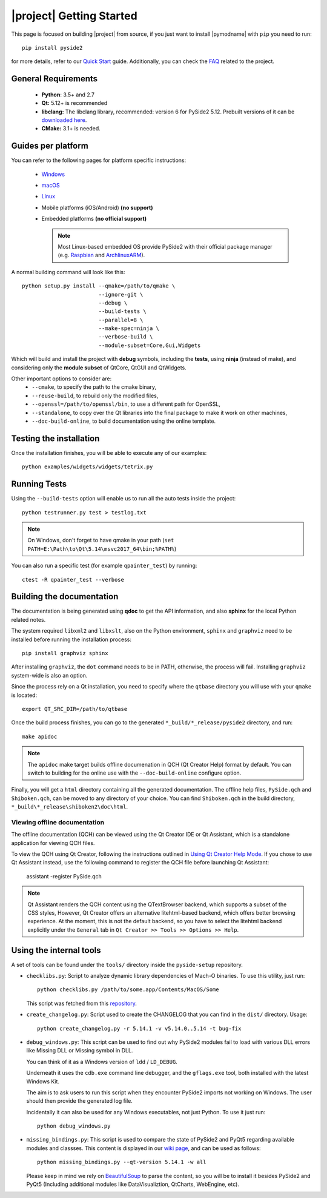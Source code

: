 |project| Getting Started
==========================

This page is focused on building |project| from source, if you just want to install |pymodname|
with ``pip`` you need to run::

    pip install pyside2

for more details, refer to our `Quick Start`_ guide. Additionally, you can
check the `FAQ`_ related to the project.

.. _Quick Start: quickstart.html
.. _FAQ: faq.html

General Requirements
--------------------

 * **Python**: 3.5+ and 2.7
 * **Qt:** 5.12+ is recommended
 * **libclang:** The libclang library, recommended: version 6 for PySide2 5.12.
   Prebuilt versions of it can be `downloaded here`_.
 * **CMake:** 3.1+ is needed.

.. _downloaded here: http://download.qt.io/development_releases/prebuilt/libclang/

Guides per platform
-------------------

You can refer to the following pages for platform specific instructions:

 * `Windows`_
 * `macOS`_
 * `Linux`_
 * Mobile platforms (iOS/Android) **(no support)**
 * Embedded platforms **(no official support)**

   .. note:: Most Linux-based embedded OS provide PySide2 with their official
             package manager (e.g. `Raspbian`_ and `ArchlinuxARM`_).

.. _Windows: gettingstarted-windows.html
.. _macOS: gettingstarted-macOS.html
.. _Linux: gettingstarted-linux.html
.. _Raspbian: https://www.raspbian.org/
.. _ArchlinuxARM: https://archlinuxarm.org/

A normal building command will look like this::

    python setup.py install --qmake=/path/to/qmake \
                            --ignore-git \
                            --debug \
                            --build-tests \
                            --parallel=8 \
                            --make-spec=ninja \
                            --verbose-build \
                            --module-subset=Core,Gui,Widgets

Which will build and install the project with **debug** symbols, including the **tests**,
using **ninja** (instead of make), and considering only the **module subset** of QtCore, QtGUI
and QtWidgets.

Other important options to consider are:
 * ``--cmake``, to specify the path to the cmake binary,
 * ``--reuse-build``, to rebuild only the modified files,
 * ``--openssl=/path/to/openssl/bin``, to use a different path for OpenSSL,
 * ``--standalone``, to copy over the Qt libraries into the final package
   to make it work on other machines,
 * ``--doc-build-online``, to build documentation using the online template.

Testing the installation
-------------------------

Once the installation finishes, you will be able to execute any of our examples::

    python examples/widgets/widgets/tetrix.py

Running Tests
--------------

Using the ``--build-tests`` option will enable us to run all the auto tests inside the project::

    python testrunner.py test > testlog.txt

.. note:: On Windows, don't forget to have qmake in your path
   (``set PATH=E:\Path\to\Qt\5.14\msvc2017_64\bin;%PATH%``)

You can also run a specific test (for example ``qpainter_test``) by running::

    ctest -R qpainter_test --verbose

Building the documentation
---------------------------

The documentation is being generated using **qdoc** to get the API information, and also **sphinx**
for the local Python related notes.

The system required ``libxml2`` and ``libxslt``, also on the Python environment, ``sphinx`` and
``graphviz`` need to be installed before running the installation process::

    pip install graphviz sphinx

After installing ``graphviz``, the ``dot`` command needs to be in PATH, otherwise,
the process will fail. Installing ``graphviz`` system-wide is also an option.

Since the process rely on a Qt installation, you need to specify where the ``qtbase`` directory
you will use with your ``qmake`` is located::

    export QT_SRC_DIR=/path/to/qtbase

Once the build process finishes, you can go to the generated ``*_build/*_release/pyside2``
directory, and run::

    make apidoc

.. note:: The ``apidoc`` make target builds offline documenation in QCH (Qt Creator Help) format
   by default. You can switch to building for the online use with the ``--doc-build-online``
   configure option.

Finally, you will get a ``html`` directory containing all the generated documentation. The offline
help files, ``PySide.qch`` and ``Shiboken.qch``, can be moved to any directory of your choice. You
can find ``Shiboken.qch`` in the build directory, ``*_build\*_release\shiboken2\doc\html``.

Viewing offline documentation
~~~~~~~~~~~~~~~~~~~~~~~~~~~~~

The offline documentation (QCH) can be viewed using the Qt Creator IDE or Qt Assistant, which is
a standalone application for viewing QCH files.

To view the QCH using Qt Creator, following the instructions outlined in
`Using Qt Creator Help Mode <https://doc.qt.io/qtcreator/creator-help.html>`_. If you chose to
use Qt Assistant instead, use the following command to register the QCH file before launching
Qt Assistant:

    assistant -register PySide.qch

.. note:: Qt Assistant renders the QCH content using the QTextBrowser backend, which supports
   a subset of the CSS styles, However, Qt Creator offers an alternative litehtml-based
   backend, which offers better browsing experience. At the moment, this is not the default
   backend, so you have to select the litehtml backend
   explicitly under the ``General`` tab in ``Qt Creator >> Tools >> Options >> Help``.

Using the internal tools
------------------------

A set of tools can be found under the ``tools/`` directory inside the ``pyside-setup`` repository.

* ``checklibs.py``: Script to analyze dynamic library dependencies of Mach-O binaries.
  To use this utility, just run::

    python checklibs.py /path/to/some.app/Contents/MacOS/Some

  This script was fetched from this repository_.

* ``create_changelog.py``: Script used to create the CHANGELOG that you can find in the ``dist/``
  directory. Usage::

    python create_changelog.py -r 5.14.1 -v v5.14.0..5.14 -t bug-fix

* ``debug_windows.py``: This script can be used to find out why PySide2 modules
  fail to load with various DLL errors like Missing DLL or Missing symbol in DLL.

  You can think of it as a Windows version of ``ldd`` / ``LD_DEBUG``.

  Underneath it uses the ``cdb.exe`` command line debugger, and the ``gflags.exe`` tool, both
  installed with the latest Windows Kit.

  The aim is to ask users to run this script when they encounter PySide2 imports not working on
  Windows. The user should then provide the generated log file.

  Incidentally it can also be used for any Windows executables, not just Python.
  To use it just run::

    python debug_windows.py

* ``missing_bindings.py``: This script is used to compare the state of PySide2 and PyQt5
  regarding available modules and classses. This content is displayed in our `wiki page`_,
  and can be used as follows::

    python missing_bindings.py --qt-version 5.14.1 -w all

  Please keep in mind we rely on BeautifulSoup_ to parse the content, so you will be to install
  it besides PySide2 and PyQt5 (Including additional modules like DataVisualiztion, QtCharts,
  WebEngine, etc).


.. _repository: https://github.com/liyanage/macosx-shell-scripts/
.. _`wiki page`: https://wiki.qt.io/Qt_for_Python_Missing_Bindings
.. _BeautifulSoup: https://www.crummy.com/software/BeautifulSoup/
